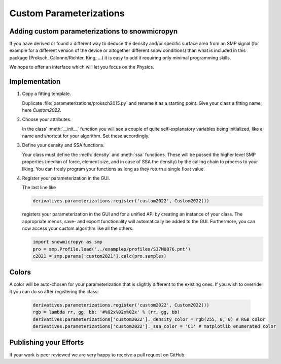 Custom Parameterizations
========================

Adding custom parameterizations to snowmicropyn
-----------------------------------------------

If you have derived or found a different way to deduce the density and/or
specific surface area from an SMP signal (for example for a different version
of the device or altogether different snow conditions) than what is included
in this package (Proksch, Calonne/Richter, King, ...) it is easy to add it
requiring only minimal programming skills.

We hope to offer an interface which will let you focus on the Physics.

Implementation
--------------

#. Copy a fitting template.

   Duplicate :file:`parameterizations/proksch2015.py` and rename it as a
   starting point. Give your class a fitting name, here `Custom2022`.

#. Choose your attributes.

   In the class' :meth:`__init__` function you will see a couple of quite
   self-explanatory variables being initialized, like a name and shortcut for
   your algorithm. Set these accordingly.

#. Define your density and SSA functions.

   Your class must define the :meth:`density` and :meth:`ssa` functions. These
   will be passed the higher level SMP properties (median of force, element
   size, and in case of SSA the density) by the calling chain to process to your
   liking. You can freely program your functions as long as they return a single
   float value.

#. Register your parameterization in the GUI.

   The last line like

   .. code-block:: python

      derivatives.parameterizations.register('custom2022', Custom2022())

   registers your parameterization in the GUI and for a unified API by creating
   an instance of your class. The appropriate menus, save- and export
   functionality will automatically be added to the GUI. Furthermore, you can
   now access your custom algorithm like all the others:

   .. code-block:: python

      import snowmicropyn as smp
      pro = smp.Profile.load('../examples/profiles/S37M0876.pnt')
      c2021 = smp.params['custom2021'].calc(pro.samples)

Colors
------
A color will be auto-chosen for your parameterization that is slightly different
to the existing ones. If you wish to override it you can do so after registering
the class:

   .. code-block:: python

      derivatives.parameterizations.register('custom2022', Custom2022())
      rgb = lambda rr, gg, bb: '#%02x%02x%02x' % (rr, gg, bb)
      derivatives.parameterizations['custom2022']._density_color = rgb(255, 0, 0) # RGB color
      derivatives.parameterizations['custom2022']._ssa_color = 'C1' # matplotlib enumerated color


Publishing your Efforts
-----------------------

If your work is peer reviewed we are very happy to receive a pull request on
GitHub.
